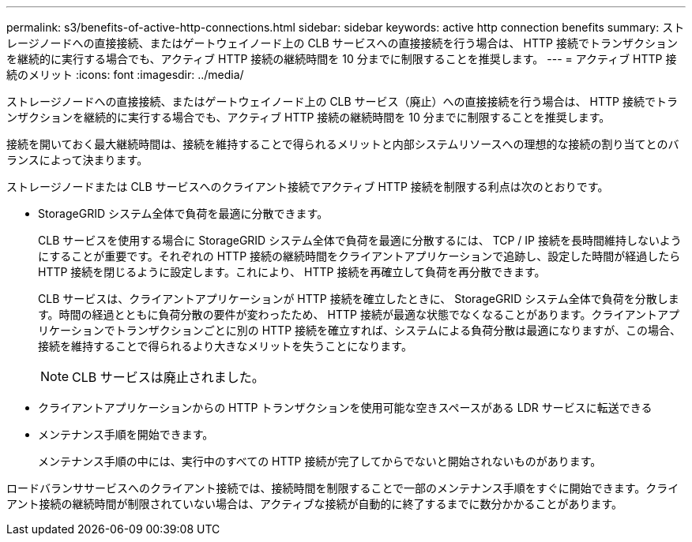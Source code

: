 ---
permalink: s3/benefits-of-active-http-connections.html 
sidebar: sidebar 
keywords: active http connection benefits 
summary: ストレージノードへの直接接続、またはゲートウェイノード上の CLB サービスへの直接接続を行う場合は、 HTTP 接続でトランザクションを継続的に実行する場合でも、アクティブ HTTP 接続の継続時間を 10 分までに制限することを推奨します。 
---
= アクティブ HTTP 接続のメリット
:icons: font
:imagesdir: ../media/


[role="lead"]
ストレージノードへの直接接続、またはゲートウェイノード上の CLB サービス（廃止）への直接接続を行う場合は、 HTTP 接続でトランザクションを継続的に実行する場合でも、アクティブ HTTP 接続の継続時間を 10 分までに制限することを推奨します。

接続を開いておく最大継続時間は、接続を維持することで得られるメリットと内部システムリソースへの理想的な接続の割り当てとのバランスによって決まります。

ストレージノードまたは CLB サービスへのクライアント接続でアクティブ HTTP 接続を制限する利点は次のとおりです。

* StorageGRID システム全体で負荷を最適に分散できます。
+
CLB サービスを使用する場合に StorageGRID システム全体で負荷を最適に分散するには、 TCP / IP 接続を長時間維持しないようにすることが重要です。それぞれの HTTP 接続の継続時間をクライアントアプリケーションで追跡し、設定した時間が経過したら HTTP 接続を閉じるように設定します。これにより、 HTTP 接続を再確立して負荷を再分散できます。

+
CLB サービスは、クライアントアプリケーションが HTTP 接続を確立したときに、 StorageGRID システム全体で負荷を分散します。時間の経過とともに負荷分散の要件が変わったため、 HTTP 接続が最適な状態でなくなることがあります。クライアントアプリケーションでトランザクションごとに別の HTTP 接続を確立すれば、システムによる負荷分散は最適になりますが、この場合、接続を維持することで得られるより大きなメリットを失うことになります。

+

NOTE: CLB サービスは廃止されました。

* クライアントアプリケーションからの HTTP トランザクションを使用可能な空きスペースがある LDR サービスに転送できる
* メンテナンス手順を開始できます。
+
メンテナンス手順の中には、実行中のすべての HTTP 接続が完了してからでないと開始されないものがあります。



ロードバランササービスへのクライアント接続では、接続時間を制限することで一部のメンテナンス手順をすぐに開始できます。クライアント接続の継続時間が制限されていない場合は、アクティブな接続が自動的に終了するまでに数分かかることがあります。
